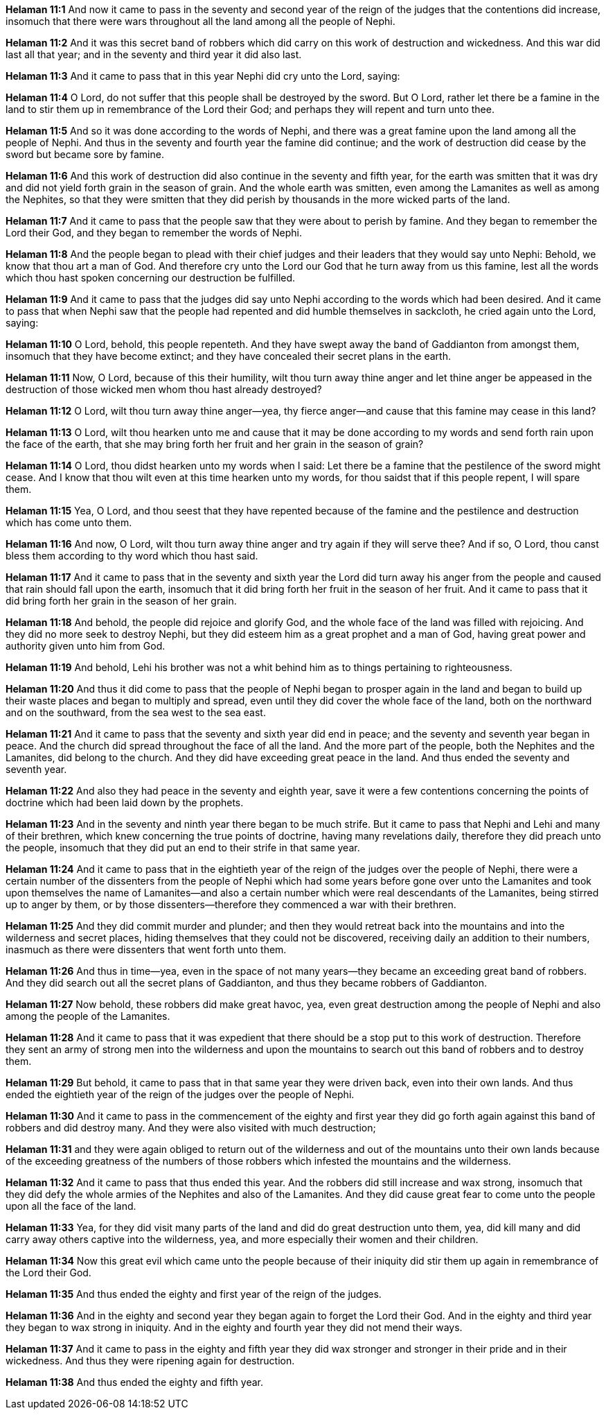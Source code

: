 *Helaman 11:1* And now it came to pass in the seventy and second year of the reign of the judges that the contentions did increase, insomuch that there were wars throughout all the land among all the people of Nephi.

*Helaman 11:2* And it was this secret band of robbers which did carry on this work of destruction and wickedness. And this war did last all that year; and in the seventy and third year it did also last.

*Helaman 11:3* And it came to pass that in this year Nephi did cry unto the Lord, saying:

*Helaman 11:4* O Lord, do not suffer that this people shall be destroyed by the sword. But O Lord, rather let there be a famine in the land to stir them up in remembrance of the Lord their God; and perhaps they will repent and turn unto thee.

*Helaman 11:5* And so it was done according to the words of Nephi, and there was a great famine upon the land among all the people of Nephi. And thus in the seventy and fourth year the famine did continue; and the work of destruction did cease by the sword but became sore by famine.

*Helaman 11:6* And this work of destruction did also continue in the seventy and fifth year, for the earth was smitten that it was dry and did not yield forth grain in the season of grain. And the whole earth was smitten, even among the Lamanites as well as among the Nephites, so that they were smitten that they did perish by thousands in the more wicked parts of the land.

*Helaman 11:7* And it came to pass that the people saw that they were about to perish by famine. And they began to remember the Lord their God, and they began to remember the words of Nephi.

*Helaman 11:8* And the people began to plead with their chief judges and their leaders that they would say unto Nephi: Behold, we know that thou art a man of God. And therefore cry unto the Lord our God that he turn away from us this famine, lest all the words which thou hast spoken concerning our destruction be fulfilled.

*Helaman 11:9* And it came to pass that the judges did say unto Nephi according to the words which had been desired. And it came to pass that when Nephi saw that the people had repented and did humble themselves in sackcloth, he cried again unto the Lord, saying:

*Helaman 11:10* O Lord, behold, this people repenteth. And they have swept away the band of Gaddianton from amongst them, insomuch that they have become extinct; and they have concealed their secret plans in the earth.

*Helaman 11:11* Now, O Lord, because of this their humility, wilt thou turn away thine anger and let thine anger be appeased in the destruction of those wicked men whom thou hast already destroyed?

*Helaman 11:12* O Lord, wilt thou turn away thine anger--yea, thy fierce anger--and cause that this famine may cease in this land?

*Helaman 11:13* O Lord, wilt thou hearken unto me and cause that it may be done according to my words and send forth rain upon the face of the earth, that she may bring forth her fruit and her grain in the season of grain?

*Helaman 11:14* O Lord, thou didst hearken unto my words when I said: Let there be a famine that the pestilence of the sword might cease. And I know that thou wilt even at this time hearken unto my words, for thou saidst that if this people repent, I will spare them.

*Helaman 11:15* Yea, O Lord, and thou seest that they have repented because of the famine and the pestilence and destruction which has come unto them.

*Helaman 11:16* And now, O Lord, wilt thou turn away thine anger and try again if they will serve thee? And if so, O Lord, thou canst bless them according to thy word which thou hast said.

*Helaman 11:17* And it came to pass that in the seventy and sixth year the Lord did turn away his anger from the people and caused that rain should fall upon the earth, insomuch that it did bring forth her fruit in the season of her fruit. And it came to pass that it did bring forth her grain in the season of her grain.

*Helaman 11:18* And behold, the people did rejoice and glorify God, and the whole face of the land was filled with rejoicing. And they did no more seek to destroy Nephi, but they did esteem him as a great prophet and a man of God, having great power and authority given unto him from God.

*Helaman 11:19* And behold, Lehi his brother was not a whit behind him as to things pertaining to righteousness.

*Helaman 11:20* And thus it did come to pass that the people of Nephi began to prosper again in the land and began to build up their waste places and began to multiply and spread, even until they did cover the whole face of the land, both on the northward and on the southward, from the sea west to the sea east.

*Helaman 11:21* And it came to pass that the seventy and sixth year did end in peace; and the seventy and seventh year began in peace. And the church did spread throughout the face of all the land. And the more part of the people, both the Nephites and the Lamanites, did belong to the church. And they did have exceeding great peace in the land. And thus ended the seventy and seventh year.

*Helaman 11:22* And also they had peace in the seventy and eighth year, save it were a few contentions concerning the points of doctrine which had been laid down by the prophets.

*Helaman 11:23* And in the seventy and ninth year there began to be much strife. But it came to pass that Nephi and Lehi and many of their brethren, which knew concerning the true points of doctrine, having many revelations daily, therefore they did preach unto the people, insomuch that they did put an end to their strife in that same year.

*Helaman 11:24* And it came to pass that in the eightieth year of the reign of the judges over the people of Nephi, there were a certain number of the dissenters from the people of Nephi which had some years before gone over unto the Lamanites and took upon themselves the name of Lamanites--and also a certain number which were real descendants of the Lamanites, being stirred up to anger by them, or by those dissenters--therefore they commenced a war with their brethren.

*Helaman 11:25* And they did commit murder and plunder; and then they would retreat back into the mountains and into the wilderness and secret places, hiding themselves that they could not be discovered, receiving daily an addition to their numbers, inasmuch as there were dissenters that went forth unto them.

*Helaman 11:26* And thus in time--yea, even in the space of not many years--they became an exceeding great band of robbers. And they did search out all the secret plans of Gaddianton, and thus they became robbers of Gaddianton.

*Helaman 11:27* Now behold, these robbers did make great havoc, yea, even great destruction among the people of Nephi and also among the people of the Lamanites.

*Helaman 11:28* And it came to pass that it was expedient that there should be a stop put to this work of destruction. Therefore they sent an army of strong men into the wilderness and upon the mountains to search out this band of robbers and to destroy them.

*Helaman 11:29* But behold, it came to pass that in that same year they were driven back, even into their own lands. And thus ended the eightieth year of the reign of the judges over the people of Nephi.

*Helaman 11:30* And it came to pass in the commencement of the eighty and first year they did go forth again against this band of robbers and did destroy many. And they were also visited with much destruction;

*Helaman 11:31* and they were again obliged to return out of the wilderness and out of the mountains unto their own lands because of the exceeding greatness of the numbers of those robbers which infested the mountains and the wilderness.

*Helaman 11:32* And it came to pass that thus ended this year. And the robbers did still increase and wax strong, insomuch that they did defy the whole armies of the Nephites and also of the Lamanites. And they did cause great fear to come unto the people upon all the face of the land.

*Helaman 11:33* Yea, for they did visit many parts of the land and did do great destruction unto them, yea, did kill many and did carry away others captive into the wilderness, yea, and more especially their women and their children.

*Helaman 11:34* Now this great evil which came unto the people because of their iniquity did stir them up again in remembrance of the Lord their God.

*Helaman 11:35* And thus ended the eighty and first year of the reign of the judges.

*Helaman 11:36* And in the eighty and second year they began again to forget the Lord their God. And in the eighty and third year they began to wax strong in iniquity. And in the eighty and fourth year they did not mend their ways.

*Helaman 11:37* And it came to pass in the eighty and fifth year they did wax stronger and stronger in their pride and in their wickedness. And thus they were ripening again for destruction.

*Helaman 11:38* And thus ended the eighty and fifth year.

